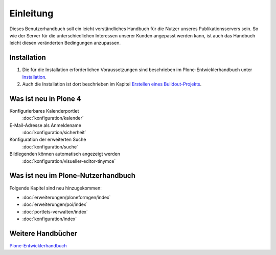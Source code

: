 ==========
Einleitung
==========

Dieses Benutzerhandbuch soll ein leicht verständliches Handbuch für die Nutzer unseres Publikationsservers sein. So wie der Server für die unterschiedlichen Interessen unserer Kunden angepasst werden kann, ist auch das Handbuch leicht diesen veränderten Bedingungen anzupassen.

Installation
------------

#. Die für die Installation erforderlichen Voraussetzungen sind beschrieben im Plone-Entwicklerhandbuch unter `Installation`_.
#. Auch die Installation ist dort beschrieben im Kapitel `Erstellen eines Buildout-Projekts`_.
 

Was ist neu in Plone 4
----------------------

Konfigurierbares Kalenderportlet
 :doc:`konfiguration/kalender`
E-Mail-Adresse als Anmeldename
 :doc:`konfiguration/sicherheit`
Konfiguration der erweiterten Suche
 :doc:`konfiguration/suche`
Bildlegenden können automatisch angezeigt werden
 :doc:`konfiguration/visueller-editor-tinymce`

Was ist neu im Plone-Nutzerhandbuch
-----------------------------------

Folgende Kapitel sind neu hinzugekommen:

- :doc:`erweiterungen/ploneformgen/index`
- :doc:`erweiterungen/poi/index`
- :doc:`portlets-verwalten/index`
- :doc:`konfiguration/index`

Weitere Handbücher
------------------

`Plone-Entwicklerhandbuch`_

.. _`Installation`: http://www.plone-entwicklerhandbuch.de/plone-entwicklerhandbuch/entwicklungsumgebung#installation
.. _`Erstellen eines Buildout-Projekts`: http://www.plone-entwicklerhandbuch.de/plone-entwicklerhandbuch/entwicklungsumgebung/erstellen-eines-buildout-projekts.html

.. _`Plone-Entwicklerhandbuch`: http://www.plone-entwicklerhandbuch.de

